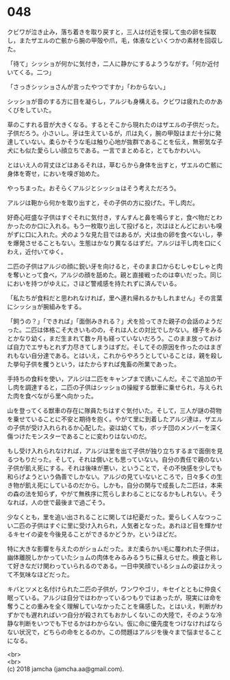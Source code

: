 #+OPTIONS: toc:nil
#+OPTIONS: \n:t

* 048

  クビワが泣き止み，落ち着きを取り戻すと，三人は付近を探して虫の卵を採取し，またザエルの亡骸から腕の甲殻や爪，毛，体液などいくつかの素材を回収した。

  「待て」シッショが何かに気付き，二人に静かにするよううながす。「何か近付いてくる。二つ」

  「さっきシッショさんが言ったやつですか」「わからない。」

  シッショが音のする方に目を凝らし，アルジも身構える。クビワは疲れたのかあくびをしていた。

  草のこすれる音が大きくなる。するとそこから現れたのはザエルの子供だった。子供だろう。小さいし。牙は生えているが，爪は丸く，腕の甲殻はまだ十分に発達していない。柔らかそうな毛は触り心地が抜群であることを伝え，無邪気な子犬にも似た愛らしい顔立ちである。一言でまとめると，とてもかわいい。

  とはいえ人の背丈ほどはあるそれは，草むらから身体を出すと，ザエルの亡骸に身体を寄せ，においを嗅ぎ始めた。

  やっちまった。おそらくアルジとシッショはそう考えただろう。

  アルジは鞄から何かを取り出すと，その子供の方に投げた。干し肉だ。

  好奇心旺盛な子供はすぐそれに気付き，すんすんと鼻を鳴らすと，食べ物だとわかったのか口に入れる。もう一枚取り出して投げると，次はほとんどにおいも嗅がずに口に入れた。犬のような見た目ではあるが，犬は虫の卵を食べないし，拳を爆発させることもない。生態はかなり異なるはずだ。アルジは干し肉を口にくわえ，近付いてゆく。

  二匹の子供はアルジの顔に鋭い牙を向けると，そのまま口からむしゃむしゃと肉を奪いとって食べ，アルジの顔を舐めた。親と直接戦ったのは幸いだった。同じにおいを持つがゆえに，さほど警戒感を持たれずに済んでいる。

  「私たちが食料だと思われなければ，里へ連れ帰れるかもしれません」その言葉にシッショが腕組みをする。

  「飼うの？」「できれば」「面倒みきれる？」犬を拾ってきた親子の会話のようだった。二匹は体格こそ大きいものの，それは人との対比でしかない。様子をみるとかなり幼く，まだ生まれて数ヶ月も経っていないだろう。このまま放っておけば自力でエサもとれず力尽きてしまうはずだ。そしてその原因を作ったのはまぎれもない自分達である。とはいえ，これからやろうとしていることは，親を殺した挙句子供を攫うという，はたからすれば鬼畜の所業であった。

  手持ちの食料を使い，アルジは二匹をキャンプまで誘いこんだ。そこで追加の干し肉を調達すると，二匹の子供はシッショの操縦する獣車に乗せられ，与えられた肉を食べながら里へ向かった。

  山を登ってくる獣車の存在に隊員たちはすぐ気付いた。そして，三人が謎の荷物を乗せていることに不安と期待を抱く。やがて里に到着したアルジ達は，ザエルの子供が受け入れられるか心配した。姿は幼くても，ボッチ団のメンバーを深く傷つけたモンスターであることに変わりはないのだ。

  もし受け入れられなければ，アルジは里を出て子供が独り立ちするまで面倒を見るつもりだった。そして，それは償いとも思っていない。自分の責任で親のない子供が飢え死にする。それは後味が悪い，ということで，その不快感を少しでも和らげようという偽善でしかない。アルジの見ていないところで，日々多くの生き物が飢え死にしているのだから。しかも，自分の関与で成長した二匹は，本来の森の法を知らず，やがて無秩序に荒らしまわることになるかもしれない。そうなれば，人の世で最後まで過ごそう。

  少なくとも，里を追い出されることに関しては杞憂だった。愛らしく人なつっこい二匹の子供はすぐに里に受け入れられ，人気者となった。あれほど目を輝かせるキセイの姿を今後見ることができるかどうか，というほどだ。

  特に大きな影響を与えたのがショムだった。まだ柔らかい毛に覆われた子供は，幽体離脱しかかっていたショムの肉体をみるみるうちに蘇えらせた。検査と称して好きなだけ関わっていられるのである。一日中笑顔でいるショムの姿はかえって不気味なほどだった。

  キバとツメと名付けられた二匹の子供が，ワンワやゴリ，キセイとともに仲良く眠っている。アルジは自分ではわかっているつもりではあったが，現実には命を奪うことの重みを全く理解していなかったことを痛感した。とはいえ，判断がわずかでも遅れればいつ自分が殺されてもおかしくないこの大陸で，そのような冷静な判断をいつでも下せるかはわからない。仮に命に優先度をつけなければならない状況で，どちらの命をとるのか。この問題はアルジを後々まで悩ませることになる。

  <br>
  <br>
  (c) 2018 jamcha (jamcha.aa@gmail.com).

  [[http://creativecommons.org/licenses/by-nc-sa/4.0/deed][file:http://i.creativecommons.org/l/by-nc-sa/4.0/88x31.png]]
